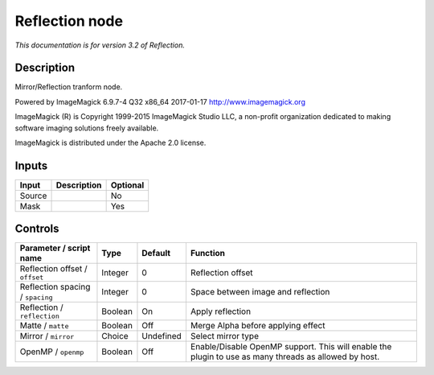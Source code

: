 .. _net.fxarena.openfx.Reflection:

Reflection node
===============

|pluginIcon| 

*This documentation is for version 3.2 of Reflection.*

Description
-----------

Mirror/Reflection tranform node.

Powered by ImageMagick 6.9.7-4 Q32 x86\_64 2017-01-17 http://www.imagemagick.org

ImageMagick (R) is Copyright 1999-2015 ImageMagick Studio LLC, a non-profit organization dedicated to making software imaging solutions freely available.

ImageMagick is distributed under the Apache 2.0 license.

Inputs
------

+----------+---------------+------------+
| Input    | Description   | Optional   |
+==========+===============+============+
| Source   |               | No         |
+----------+---------------+------------+
| Mask     |               | Yes        |
+----------+---------------+------------+

Controls
--------

.. tabularcolumns:: |>{\raggedright}p{0.2\columnwidth}|>{\raggedright}p{0.06\columnwidth}|>{\raggedright}p{0.07\columnwidth}|p{0.63\columnwidth}|

.. cssclass:: longtable

+------------------------------------+-----------+-------------+---------------------------------------------------------------------------------------------------------+
| Parameter / script name            | Type      | Default     | Function                                                                                                |
+====================================+===========+=============+=========================================================================================================+
| Reflection offset / ``offset``     | Integer   | 0           | Reflection offset                                                                                       |
+------------------------------------+-----------+-------------+---------------------------------------------------------------------------------------------------------+
| Reflection spacing / ``spacing``   | Integer   | 0           | Space between image and reflection                                                                      |
+------------------------------------+-----------+-------------+---------------------------------------------------------------------------------------------------------+
| Reflection / ``reflection``        | Boolean   | On          | Apply reflection                                                                                        |
+------------------------------------+-----------+-------------+---------------------------------------------------------------------------------------------------------+
| Matte / ``matte``                  | Boolean   | Off         | Merge Alpha before applying effect                                                                      |
+------------------------------------+-----------+-------------+---------------------------------------------------------------------------------------------------------+
| Mirror / ``mirror``                | Choice    | Undefined   | Select mirror type                                                                                      |
+------------------------------------+-----------+-------------+---------------------------------------------------------------------------------------------------------+
| OpenMP / ``openmp``                | Boolean   | Off         | Enable/Disable OpenMP support. This will enable the plugin to use as many threads as allowed by host.   |
+------------------------------------+-----------+-------------+---------------------------------------------------------------------------------------------------------+

.. |pluginIcon| image:: net.fxarena.openfx.Reflection.png
   :width: 10.0%
